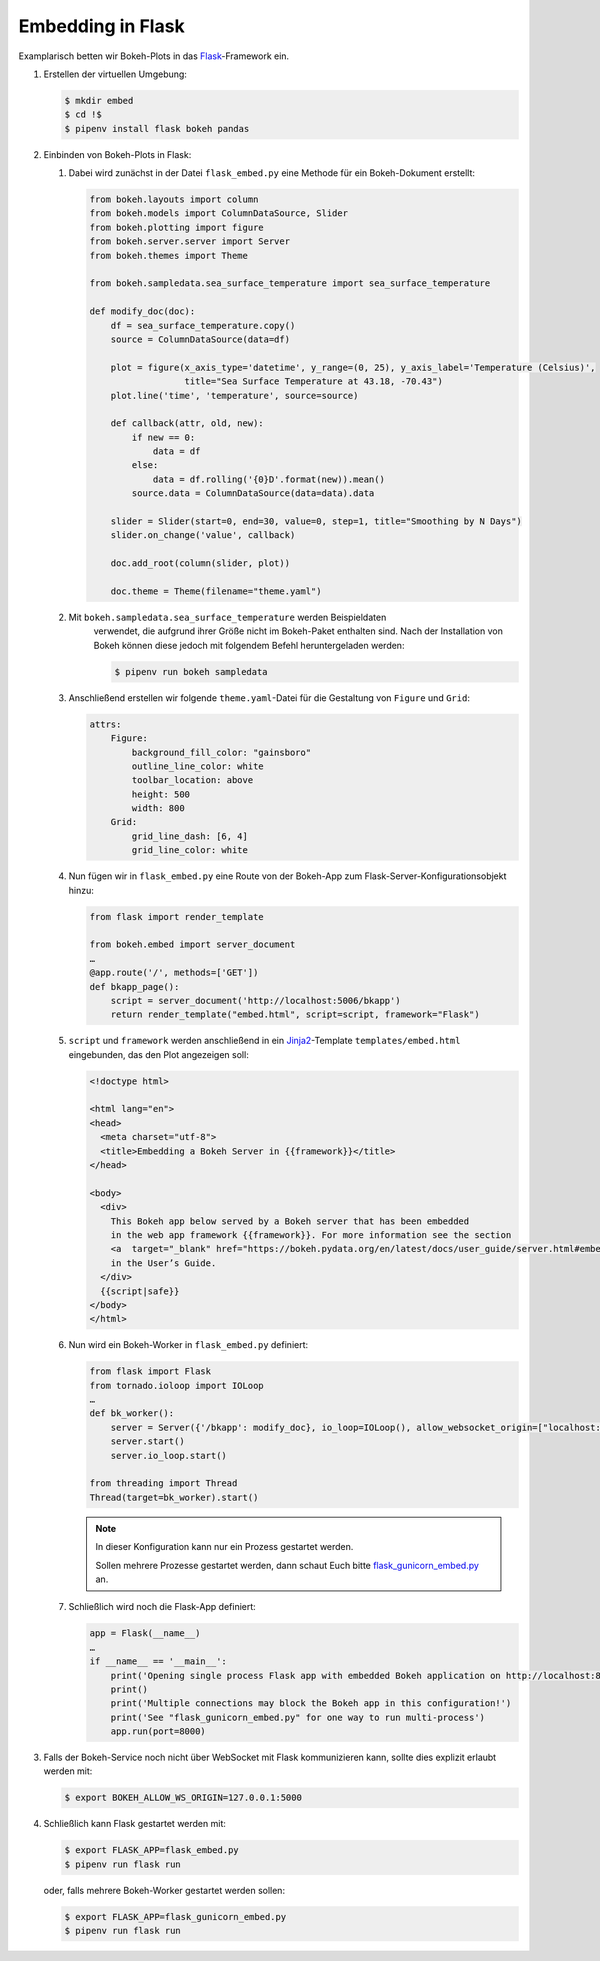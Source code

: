==================
Embedding in Flask
==================

Examplarisch betten wir Bokeh-Plots in das `Flask
<http://flask.pocoo.org/>`_-Framework ein. 

#. Erstellen der virtuellen Umgebung:

   .. code-block:: sh

    $ mkdir embed
    $ cd !$
    $ pipenv install flask bokeh pandas

#. Einbinden von Bokeh-Plots in Flask:

   #. Dabei wird zunächst in der Datei ``flask_embed.py`` eine Methode für
      ein Bokeh-Dokument erstellt:

      .. code-block:: python

        from bokeh.layouts import column
        from bokeh.models import ColumnDataSource, Slider
        from bokeh.plotting import figure
        from bokeh.server.server import Server
        from bokeh.themes import Theme

        from bokeh.sampledata.sea_surface_temperature import sea_surface_temperature

        def modify_doc(doc):
            df = sea_surface_temperature.copy()
            source = ColumnDataSource(data=df)

            plot = figure(x_axis_type='datetime', y_range=(0, 25), y_axis_label='Temperature (Celsius)',
                          title="Sea Surface Temperature at 43.18, -70.43")
            plot.line('time', 'temperature', source=source)

            def callback(attr, old, new):
                if new == 0:
                    data = df
                else:
                    data = df.rolling('{0}D'.format(new)).mean()
                source.data = ColumnDataSource(data=data).data

            slider = Slider(start=0, end=30, value=0, step=1, title="Smoothing by N Days")
            slider.on_change('value', callback)

            doc.add_root(column(slider, plot))

            doc.theme = Theme(filename="theme.yaml")

   #. Mit ``bokeh.sampledata.sea_surface_temperature`` werden Beispieldaten
       verwendet, die aufgrund ihrer Größe nicht im Bokeh-Paket enthalten sind. Nach
       der Installation von Bokeh können diese jedoch mit folgendem Befehl
       heruntergeladen werden:

       .. code-block:: sh

        $ pipenv run bokeh sampledata

   #. Anschließend erstellen wir folgende ``theme.yaml``-Datei für die
      Gestaltung von ``Figure`` und ``Grid``:

      .. code-block:: yaml

        attrs:
            Figure:
                background_fill_color: "gainsboro"
                outline_line_color: white
                toolbar_location: above
                height: 500
                width: 800
            Grid:
                grid_line_dash: [6, 4]
                grid_line_color: white

   #. Nun fügen wir in ``flask_embed.py`` eine Route von der Bokeh-App zum
      Flask-Server-Konfigurationsobjekt hinzu:

      .. code-block:: python

        from flask import render_template
          
        from bokeh.embed import server_document
        …
        @app.route('/', methods=['GET'])
        def bkapp_page():
            script = server_document('http://localhost:5006/bkapp')
            return render_template("embed.html", script=script, framework="Flask")

   #. ``script`` und ``framework`` werden anschließend in ein
      `Jinja2 <http://jinja.pocoo.org/>`_-Template ``templates/embed.html``
      eingebunden, das den Plot angezeigen soll:

      .. code-block:: html

        <!doctype html>
          
        <html lang="en">
        <head>
          <meta charset="utf-8">
          <title>Embedding a Bokeh Server in {{framework}}</title>
        </head>

        <body>
          <div>
            This Bokeh app below served by a Bokeh server that has been embedded
            in the web app framework {{framework}}. For more information see the section
            <a  target="_blank" href="https://bokeh.pydata.org/en/latest/docs/user_guide/server.html#embedding-bokeh-server-as-a-library">Embedding Bokeh Server as a Library</a>
            in the User’s Guide.
          </div>
          {{script|safe}}
        </body>
        </html>

   #. Nun wird ein Bokeh-Worker in ``flask_embed.py`` definiert:

      .. code-block:: python

        from flask import Flask
        from tornado.ioloop import IOLoop
        …
        def bk_worker():
            server = Server({'/bkapp': modify_doc}, io_loop=IOLoop(), allow_websocket_origin=["localhost:8000"])
            server.start()
            server.io_loop.start()

        from threading import Thread
        Thread(target=bk_worker).start()

      .. note::
        In dieser Konfiguration kann nur ein Prozess gestartet werden.

        Sollen mehrere Prozesse gestartet werden, dann schaut Euch bitte
        `flask_gunicorn_embed.py
        <https://gitlab.cc-asp.fraunhofer.de/vschiele/jupyterhub-userdoc/blob/master/examples/bokeh/embed/flask_gunicorn_embed.py>`_
        an.

   #. Schließlich wird noch die Flask-App definiert:

      .. code-block:: python 

        app = Flask(__name__)
        …
        if __name__ == '__main__':
            print('Opening single process Flask app with embedded Bokeh application on http://localhost:8000/')
            print()
            print('Multiple connections may block the Bokeh app in this configuration!')
            print('See "flask_gunicorn_embed.py" for one way to run multi-process')
            app.run(port=8000)

#. Falls der Bokeh-Service noch nicht über WebSocket mit Flask
   kommunizieren kann, sollte dies explizit erlaubt werden mit:

   .. code-block:: sh

    $ export BOKEH_ALLOW_WS_ORIGIN=127.0.0.1:5000

#. Schließlich kann Flask gestartet werden mit:

   .. code-block:: sh

    $ export FLASK_APP=flask_embed.py
    $ pipenv run flask run

   oder, falls mehrere Bokeh-Worker gestartet werden sollen:

   .. code-block:: sh

    $ export FLASK_APP=flask_gunicorn_embed.py
    $ pipenv run flask run

.. seealso::

   * `User Guide/Embedding Plots and Apps/App Sessions
     <https://bokeh.pydata.org/en/latest/docs/user_guide/embed.html#app-sessions>`_ 
   * `Source Code
     <https://gitlab.cc-asp.fraunhofer.de/vschiele/jupyterhub-userdoc/blob/master/examples/bokeh/embed/>`_

